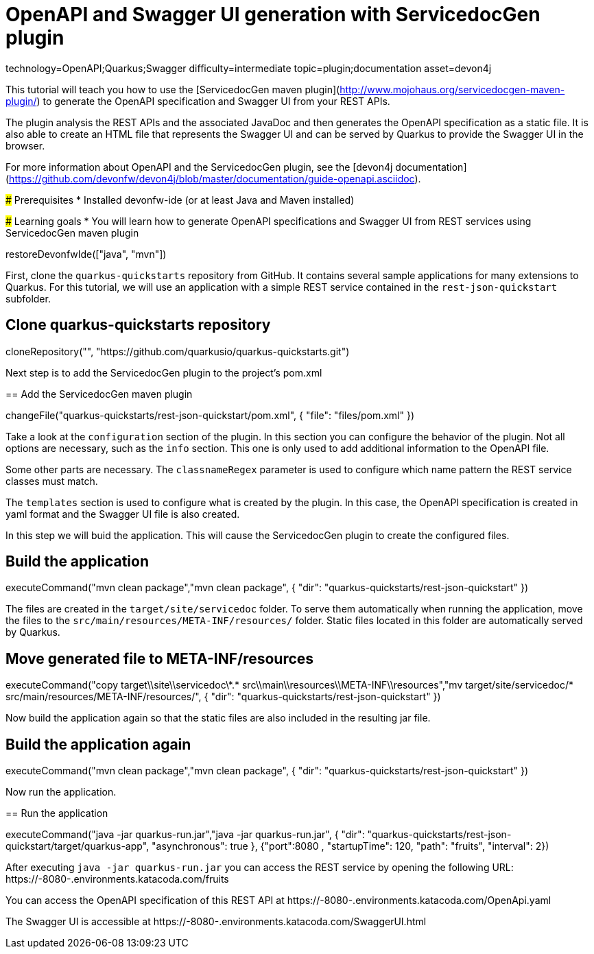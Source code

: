 = OpenAPI and Swagger UI generation with ServicedocGen plugin

[tags]
--
technology=OpenAPI;Quarkus;Swagger
difficulty=intermediate
topic=plugin;documentation
asset=devon4j
--

====
This tutorial will teach you how to use the [ServicedocGen maven plugin](http://www.mojohaus.org/servicedocgen-maven-plugin/) to generate the OpenAPI specification and Swagger UI from your REST APIs.

The plugin analysis the REST APIs and the associated JavaDoc and then generates the OpenAPI specification as a static file. It is also able to create an HTML file that represents the Swagger UI and can be served by Quarkus to provide the Swagger UI in the browser.

For more information about OpenAPI and the ServicedocGen plugin, see the [devon4j documentation](https://github.com/devonfw/devon4j/blob/master/documentation/guide-openapi.asciidoc).

### Prerequisites
* Installed devonfw-ide (or at least Java and Maven installed)

### Learning goals
* You will learn how to generate OpenAPI specifications and Swagger UI from REST services using ServicedocGen maven plugin

====

[step]
--
restoreDevonfwIde(["java", "mvn"])
--

First, clone the `quarkus-quickstarts` repository from GitHub. It contains several sample applications for many extensions to Quarkus. For this tutorial, we will use an application with a simple REST service contained in the `rest-json-quickstart` subfolder.
[step]
== Clone quarkus-quickstarts repository
--
cloneRepository("", "https://github.com/quarkusio/quarkus-quickstarts.git")
--

====
Next step is to add the ServicedocGen plugin to the project's pom.xml 
[step]
== Add the ServicedocGen maven plugin
--
changeFile("quarkus-quickstarts/rest-json-quickstart/pom.xml", { "file": "files/pom.xml" })
--
Take a look at the `configuration` section of the plugin. In this section you can configure the behavior of the plugin. Not all options are necessary, such as the `info` section. This one is only used to add additional information to the OpenAPI file.

Some other parts are necessary. The `classnameRegex` parameter is used to configure which name pattern the REST service classes must match.

The `templates` section is used to configure what is created by the plugin. In this case, the OpenAPI specification is created in yaml format and the Swagger UI file is also created.
====

In this step we will buid the application. This will cause the ServicedocGen plugin to create the configured files.
[step]
== Build the application
--
executeCommand("mvn clean package","mvn clean package", { "dir": "quarkus-quickstarts/rest-json-quickstart" })
--

The files are created in the `target/site/servicedoc` folder. To serve them automatically when running the application, move the files to the `src/main/resources/META-INF/resources/` folder. Static files located in this folder are automatically served by Quarkus.
[step]
== Move generated file to META-INF/resources
--
executeCommand("copy target\\site\\servicedoc\\*.* src\\main\\resources\\META-INF\\resources","mv target/site/servicedoc/* src/main/resources/META-INF/resources/", { "dir": "quarkus-quickstarts/rest-json-quickstart" })
--

Now build the application again so that the static files are also included in the resulting jar file.
[step]
== Build the application again
--
executeCommand("mvn clean package","mvn clean package", { "dir": "quarkus-quickstarts/rest-json-quickstart" })
--

====
Now run the application.
[step]
== Run the application
--
executeCommand("java -jar quarkus-run.jar","java -jar quarkus-run.jar", { "dir": "quarkus-quickstarts/rest-json-quickstart/target/quarkus-app", "asynchronous": true }, {"port":8080 , "startupTime": 120, "path": "fruits", "interval": 2})
--

After executing `java -jar quarkus-run.jar` you can access the REST service by opening the following URL: https://[[HOST_SUBDOMAIN]]-8080-[[KATACODA_HOST]].environments.katacoda.com/fruits

You can access the OpenAPI specification of this REST API at https://[[HOST_SUBDOMAIN]]-8080-[[KATACODA_HOST]].environments.katacoda.com/OpenApi.yaml

The Swagger UI is accessible at https://[[HOST_SUBDOMAIN]]-8080-[[KATACODA_HOST]].environments.katacoda.com/SwaggerUI.html
====
